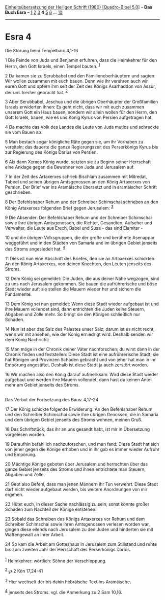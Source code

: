 :PROPERTIES:
:ID:       2cec51a3-96a7-45ae-97e8-cfc6b644b765
:END:
<<navbar>>
[[../index.html][Einheitsübersetzung der Heiligen Schrift (1980)
[Quadro-Bibel 5.0]]] -- *Das Buch Esra* -- [[file:Esra_1.html][1]]
[[file:Esra_2.html][2]] [[file:Esra_3.html][3]] *4*
[[file:Esra_5.html][5]] [[file:Esra_6.html][6]] ...
[[file:Esra_10.html][10]]

--------------

* Esra 4
  :PROPERTIES:
  :CUSTOM_ID: esra-4
  :END:

<<verses>>

<<v1>>
**** Die Störung beim Tempelbau: 4,1-16
     :PROPERTIES:
     :CUSTOM_ID: die-störung-beim-tempelbau-41-16
     :END:
1 Die Feinde von Juda und Benjamin erfuhren, dass die Heimkehrer für den
Herrn, den Gott Israels, einen Tempel bauten. ^{[[#fn1][1]]}

<<v2>>
2 Da kamen sie zu Serubbabel und den Familienoberhäuptern und sagten:
Wir wollen zusammen mit euch bauen. Denn wie ihr verehren auch wir euren
Gott und opfern ihm seit der Zeit des Königs Asarhaddon von Assur, der
uns hierher gebracht hat. ^{[[#fn2][2]]}

<<v3>>
3 Aber Serubbabel, Jeschua und die übrigen Oberhäupter der Großfamilien
Israels erwiderten ihnen: Es geht nicht, dass wir mit euch zusammen
unserem Gott ein Haus bauen, sondern wir allein wollen für den Herrn,
den Gott Israels, bauen, wie es uns König Kyrus von Persien aufgetragen
hat.

<<v4>>
4 Da machte das Volk des Landes die Leute von Juda mutlos und schreckte
sie vom Bauen ab.

<<v5>>
5 Man bestach sogar königliche Räte gegen sie, um ihr Vorhaben zu
vereiteln; das dauerte die ganze Regierungszeit des Perserkönigs Kyrus
bis zur Regierung des Königs Darius von Persien.

<<v6>>
6 Als dann Xerxes König wurde, setzten sie zu Beginn seiner Herrschaft
eine Anklage gegen die Bewohner von Juda und Jerusalem auf.

<<v7>>
7 In der Zeit des Artaxerxes schrieb Bischlam zusammen mit Mitredat,
Tabeel und seinen übrigen Amtsgenossen an den König Artaxerxes von
Persien. Der Brief war ins Aramäische übersetzt und in aramäischer
Schrift geschrieben.

<<v8>>
8 Der Befehlshaber Rehum und der Schreiber Schimschai schrieben an den
König Artaxerxes folgenden Brief gegen Jerusalem: ^{[[#fn3][3]]}

<<v9>>
9 Die Absender: Der Befehlshaber Rehum und der Schreiber Schimschai
sowie ihre übrigen Amtsgenossen, die Richter, Gesandten, Aufseher und
Verwalter, die Leute aus Erech, Babel und Susa - das sind Elamiter -

<<v10>>
10 und die übrigen Volksgruppen, die der große und berühmte Asenappar
weggeführt und in den Städten von Samaria und im übrigen Gebiet jenseits
des Stroms angesiedelt hat. ^{[[#fn4][4]]}

<<v11>>
11 Dies ist nun eine Abschrift des Briefes, den sie an Artaxerxes
schickten: An den König Artaxerxes, von deinen Knechten, den Leuten
jenseits des Stroms.

<<v12>>
12 Dem König sei gemeldet: Die Juden, die aus deiner Nähe wegzogen, sind
zu uns nach Jerusalem gekommen. Sie bauen die aufrührerische und böse
Stadt wieder auf; sie stellen die Mauern wieder her und sichern die
Fundamente.

<<v13>>
13 Dem König sei nun gemeldet: Wenn diese Stadt wieder aufgebaut ist und
ihre Mauern vollendet sind, dann entrichten die Juden keine Steuern,
Abgaben und Zölle mehr. So bringt sie den Königen schließlich nur
Schaden.

<<v14>>
14 Nun ist aber das Salz des Palastes unser Salz; darum ist es nicht
recht, wenn wir mit ansehen, wie der König erniedrigt wird. Deshalb
senden wir dem König Nachricht:

<<v15>>
15 Man möge in der Chronik deiner Väter nachforschen; du wirst dann in
der Chronik finden und feststellen: Diese Stadt ist eine aufrührerische
Stadt; sie hat Königen und Provinzen Schaden gebracht und von jeher hat
man in ihr Empörung angestiftet. Deshalb ist diese Stadt ja auch
zerstört worden.

<<v16>>
16 Wir machen also den König darauf aufmerksam: Wird diese Stadt wieder
aufgebaut und werden ihre Mauern vollendet, dann hast du keinen Anteil
mehr am Gebiet jenseits des Stroms.\\
\\

<<v17>>
**** Das Verbot der Fortsetzung des Baus: 4,17-24
     :PROPERTIES:
     :CUSTOM_ID: das-verbot-der-fortsetzung-des-baus-417-24
     :END:
17 Der König schickte folgende Erwiderung: An den Befehlshaber Rehum und
den Schreiber Schimschai sowie ihre übrigen Genossen, die in Samaria und
dem übrigen Gebiet jenseits des Stroms wohnen, meinen Gruß.

<<v18>>
18 Das Schriftstück, das ihr an uns gesandt habt, ist mir in Übersetzung
vorgelesen worden.

<<v19>>
19 Daraufhin befahl ich nachzuforschen, und man fand: Diese Stadt hat
sich von jeher gegen die Könige erhoben und in ihr gab es immer wieder
Aufruhr und Empörung.

<<v20>>
20 Mächtige Könige geboten über Jerusalem und herrschten über das ganze
Gebiet jenseits des Stroms und ihnen entrichtete man Steuern, Abgaben
und Zölle.

<<v21>>
21 Gebt also Befehl, dass man jenen Männern ihr Tun verwehrt. Diese
Stadt darf nicht wieder aufgebaut werden, bis weitere Anordnungen von
mir ergehen.

<<v22>>
22 Hütet euch, in dieser Sache nachlässig zu sein; sonst könnte großer
Schaden zum Nachteil der Könige entstehen.

<<v23>>
23 Sobald das Schreiben des Königs Artaxerxes vor Rehum und dem
Schreiber Schimschai sowie ihren Amtsgenossen verlesen worden war,
gingen diese eilends nach Jerusalem zu den Juden und hinderten sie mit
Waffengewalt an ihrer Arbeit.

<<v24>>
24 So kam die Arbeit am Gotteshaus in Jerusalem zum Stillstand und ruhte
bis zum zweiten Jahr der Herrschaft des Perserkönigs Darius.\\
\\

^{[[#fnm1][1]]} Heimkehrer: wörtlich: Söhne der Verschleppung.

^{[[#fnm2][2]]} ℘ 2 Kön 17,24-41

^{[[#fnm3][3]]} Hier wechselt der bis dahin hebräische Text ins
Aramäische.

^{[[#fnm4][4]]} jenseits des Stroms: vgl. die Anmerkung zu 2 Sam 10,16.

